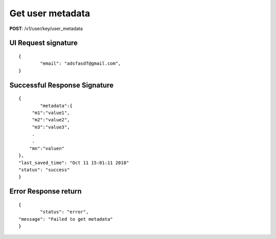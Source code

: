 Get user metadata
====================

**POST**: /v1/user/key/user_metadata

UI Request signature
----------------------

::

	{
		"email": "adsfasdf@gmail.com",
	}

Successful Response Signature
-------------------------------

::

	{
		"metadata":{ 
             "m1":"value1",
             "m2":"value2",
             "m3":"value3",
             .
             .
            "mn":"valuen"
        },
        "last_saved_time": "Oct 11 15:01:11 2018"
        "status": "success"
	}

Error Response return
----------------------

::

	{
		"status": "error",
    	"message": "Failed to get metadata"
	}
